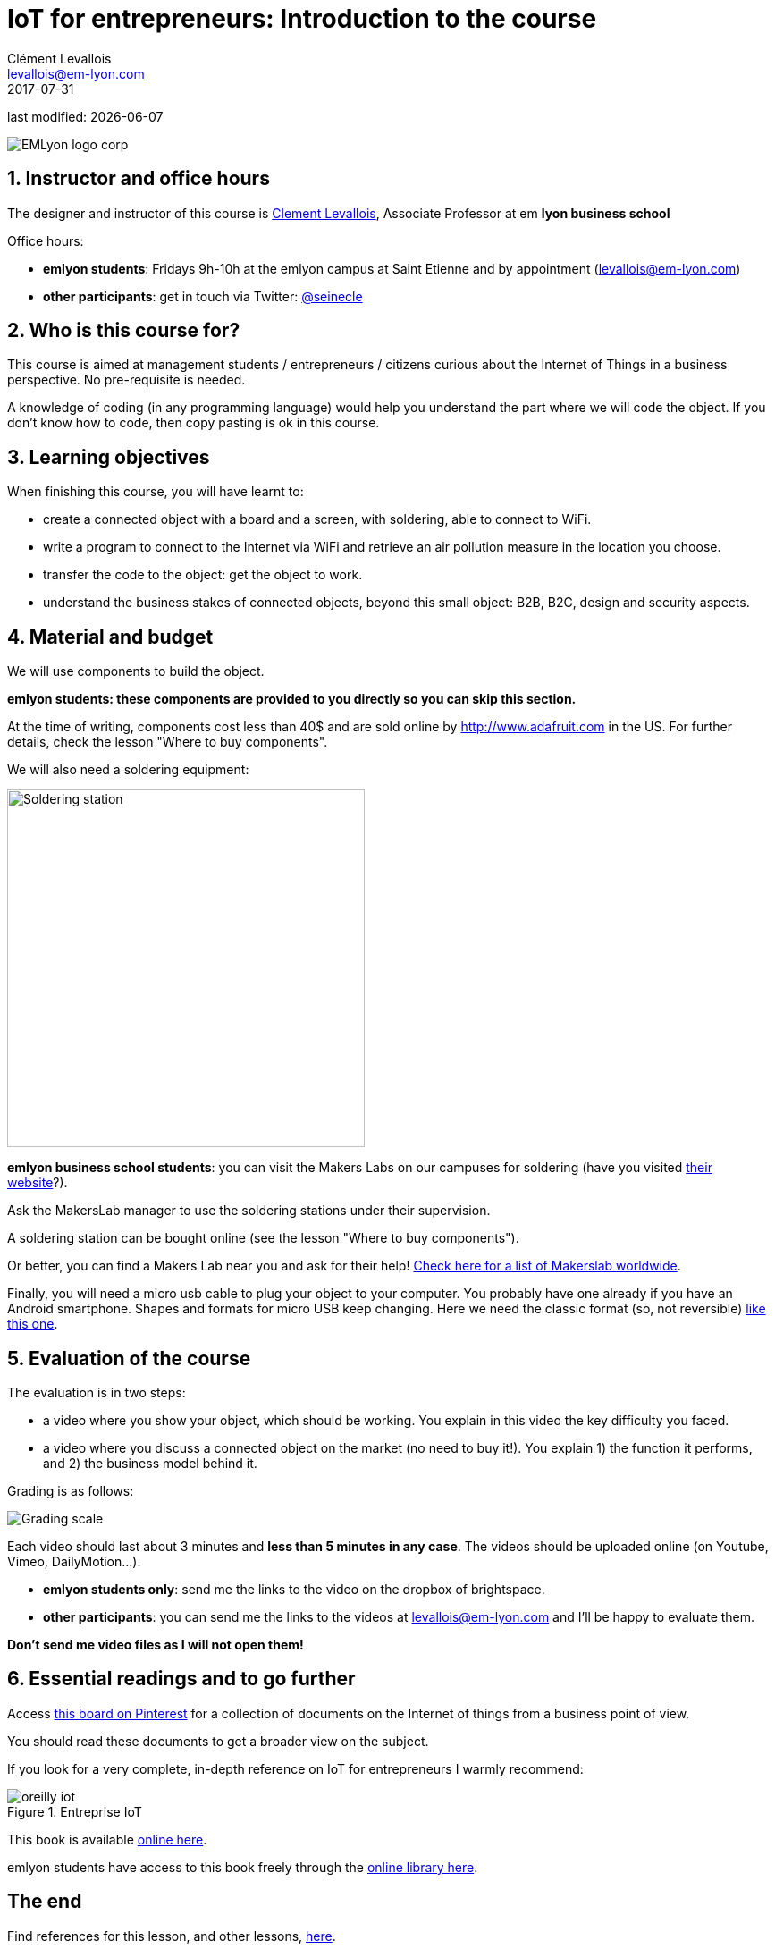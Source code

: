 = IoT for entrepreneurs: Introduction to the course
Clément Levallois <levallois@em-lyon.com>
2017-07-31

last modified: {docdate}

:icons!:
:iconsfont:   font-awesome
:revnumber: 1.0
:example-caption!:
ifndef::imagesdir[:imagesdir: ../images]
ifndef::sourcedir[:sourcedir: ../../../main/java]

:title-logo-image: gephi-logo-2010-transparent.png[width="450" align="center"]

image::EMLyon_logo_corp.png[align="center"]

//ST: 'Escape' or 'o' to see all sides, F11 for full screen, 's' for speaker notes

//ST: !
== 1. Instructor and office hours
//ST: 1. Instructor and office hours

The designer and instructor of this course is http://www.clementlevallois.net[Clement Levallois], Associate Professor at em *lyon business school*

//ST: !

Office hours:

- *emlyon students*: Fridays 9h-10h at the emlyon campus at Saint Etienne and by appointment (levallois@em-lyon.com)
- *other participants*: get in touch via Twitter: https://www.twitter.com/seinecle[@seinecle]


== 2. Who is this course for?
//ST: 2. Who is this course for?

This course is aimed at management students / entrepreneurs / citizens curious about the Internet of Things in a business perspective.
No pre-requisite is needed.

//ST: !

A knowledge of coding (in any programming language) would help you understand the part where we will code the object.
If you don't know how to code, then copy pasting is ok in this course.


== 3. Learning objectives
//ST: 3. Learning objectives

When finishing this course, you will have learnt to:

- create a connected object with a board and a screen, with soldering, able to connect to WiFi.
- write a program to connect to the Internet via WiFi and retrieve an air pollution measure in the location you choose.

//ST: !

- transfer the code to the object: get the object to work.
- understand the business stakes of connected objects, beyond this small object: B2B, B2C, design and security aspects.

== 4. Material and budget
//ST: 4. Material and budget

We will use components to build the object.

*emlyon students: these components are provided to you directly so you can skip this section.*

//ST: !

At the time of writing, components cost less than 40$ and are sold online by http://www.adafruit.com in the US.
For further details, check the lesson "Where to buy components".

//ST: !
We will also need a soldering equipment:

//ST: !
image::soldering-station.jpg["Soldering station" width=400]


//ST: !

*emlyon business school students*: you can visit the Makers Labs on our campuses for soldering (have you visited http://makerslab.em-lyon.com/[their website]?).

Ask the MakersLab manager to use the soldering stations under their supervision.

//ST: !

A soldering station can be bought online (see the lesson "Where to buy components").

Or better, you can find a Makers Lab near you and ask for their help! http://themakermap.com/[Check here for a list of Makerslab worldwide].

//ST: !
Finally, you will need a micro usb cable to plug your object to your computer. You probably have one already if you have an Android smartphone. Shapes and formats for micro USB keep changing. Here we need the classic format (so, not reversible) https://www.amazon.com/Rampow-Cable-Braided-Samsung-Charging/dp/B01GJC4YMC/ref=sr_1_1?s=electronics&ie=UTF8&qid=1501582580&sr=1-1-spons&keywords=micro+usb+cable&psc=1[like this one].

== 5. Evaluation of the course
//ST: 5. Evaluation of the course

The evaluation is in two steps:

- a video where you show your object, which should be working. You explain in this video the key difficulty you faced.

//ST: !
- a video where you discuss a connected object on the market (no need to buy it!). You explain 1) the function it performs, and 2) the business model behind it.

//ST: !


Grading is as follows:

image::grading-scale.png["Grading scale"]


//ST: !
Each video should last about 3 minutes and *less than 5 minutes in any case*.
The videos should be uploaded online (on Youtube, Vimeo, DailyMotion...).

- *emlyon students only*: send me the links to the video on the dropbox of brightspace.
- *other participants*: you can send me the links to the videos at levallois@em-lyon.com and I'll be happy to evaluate them.

*Don't send me video files as I will not open them!*


== 6. Essential readings and to go further
//ST: 6. Essential readings and to go further

Access https://www.pinterest.fr/seinecle/internet-of-things/[this board on Pinterest] for a collection of documents on the Internet of things from a business point of view.

You should read these documents to get a broader view on the subject.

//ST: !

If you look for a very complete, in-depth reference on IoT for entrepreneurs I warmly recommend:

//ST: !

image::oreilly-iot.jpg[align="center", title="Entreprise IoT"]

//ST: !

This book is available http://shop.oreilly.com/product/0636920039433.do[online here].

emlyon students have access to this book freely through the http://proquestcombo.safaribooksonline.com.ezp.em-lyon.com/book/software-engineering-and-development/project-management/9781491934258[online library here].

== The end
//ST: The end
//ST: !

Find references for this lesson, and other lessons, https://seinecle.github.io/IoT4Entrepreneurs/[here].

image:round_portrait_mini_150.png[align="center", role="right"]
This course is made by Clement Levallois.

Discover my other courses in data / tech for business: http://www.clementlevallois.net

Or get in touch via Twitter: https://www.twitter.com/seinecle[@seinecle]
